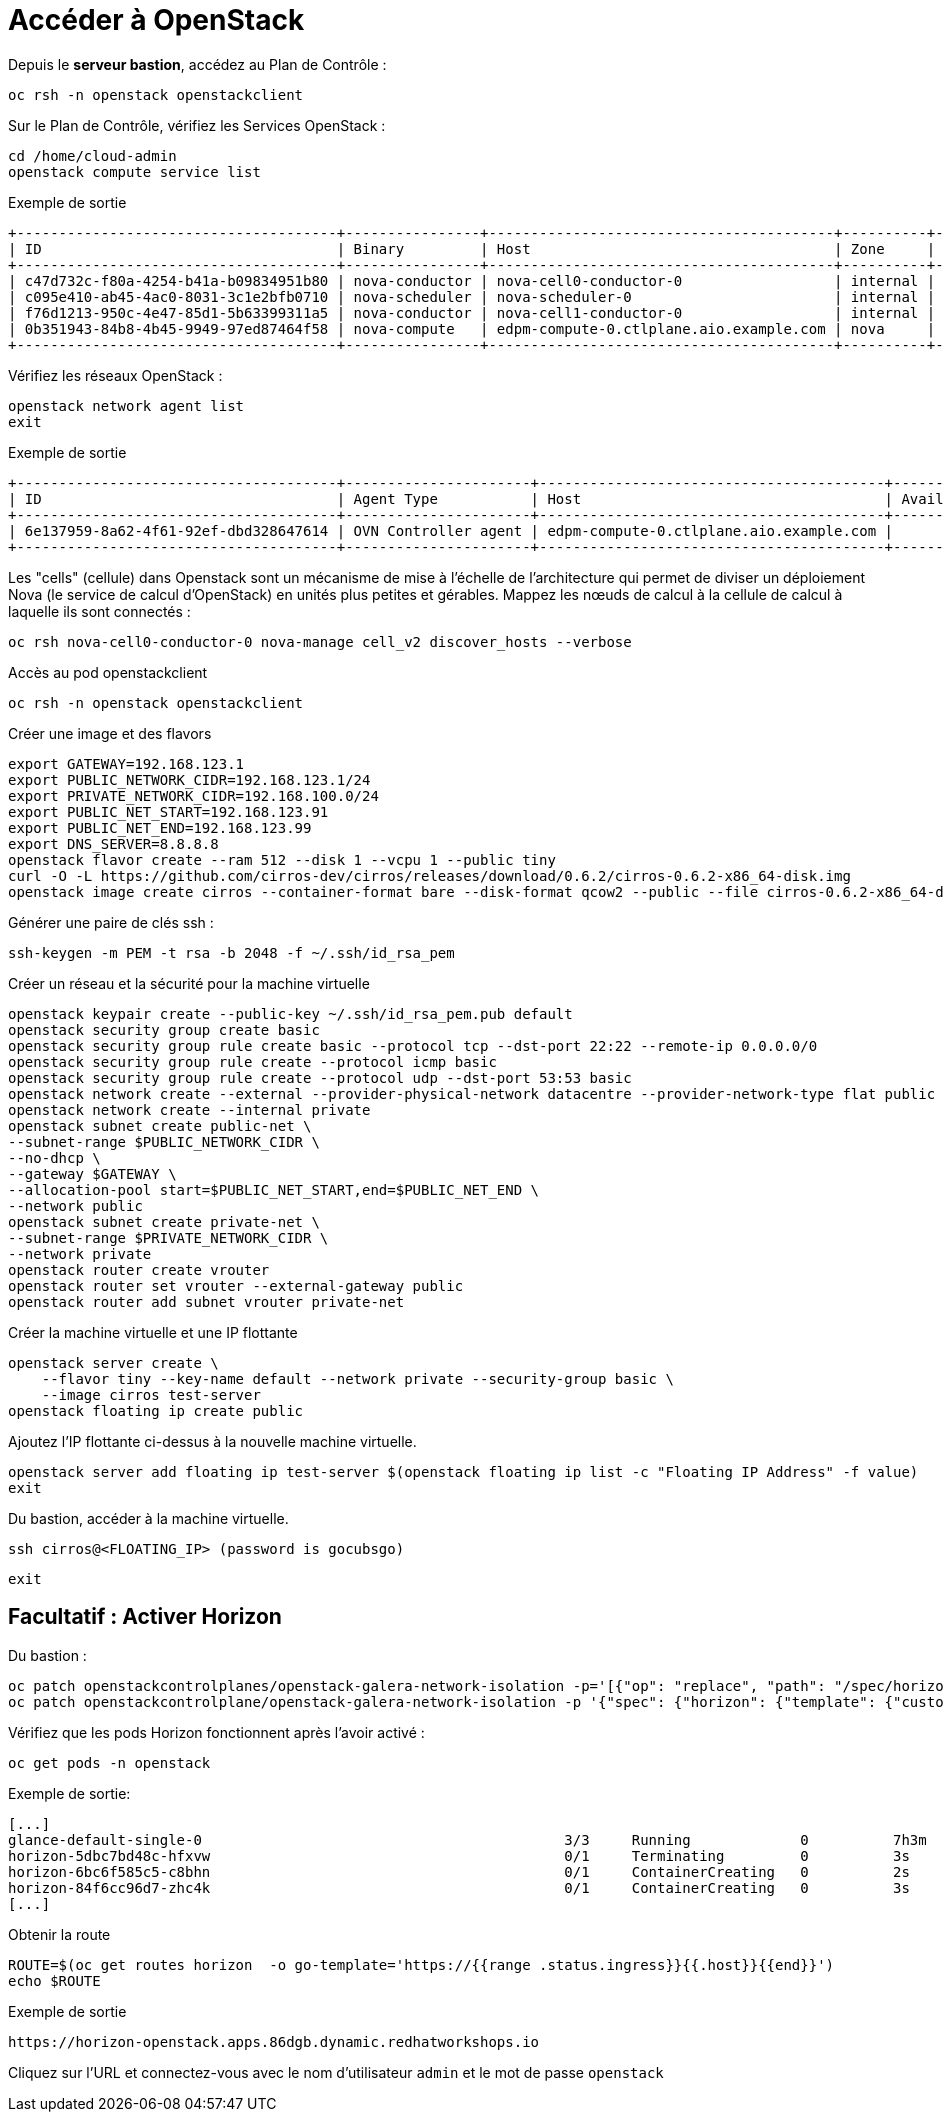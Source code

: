 = Accéder à OpenStack

Depuis le *serveur bastion*, accédez au Plan de Contrôle :

[source,bash,role=execute]
----
oc rsh -n openstack openstackclient
----

Sur le Plan de Contrôle, vérifiez les Services OpenStack :

[source,bash,role=execute]
----
cd /home/cloud-admin
openstack compute service list
----

.Exemple de sortie
----
+--------------------------------------+----------------+-----------------------------------------+----------+---------+-------+----------------------------+
| ID                                   | Binary         | Host                                    | Zone     | Status  | State | Updated At                 |
+--------------------------------------+----------------+-----------------------------------------+----------+---------+-------+----------------------------+
| c47d732c-f80a-4254-b41a-b09834951b80 | nova-conductor | nova-cell0-conductor-0                  | internal | enabled | up    | 2025-02-28T15:38:02.000000 |
| c095e410-ab45-4ac0-8031-3c1e2bfb0710 | nova-scheduler | nova-scheduler-0                        | internal | enabled | up    | 2025-02-28T15:37:55.000000 |
| f76d1213-950c-4e47-85d1-5b63399311a5 | nova-conductor | nova-cell1-conductor-0                  | internal | enabled | up    | 2025-02-28T15:38:00.000000 |
| 0b351943-84b8-4b45-9949-97ed87464f58 | nova-compute   | edpm-compute-0.ctlplane.aio.example.com | nova     | enabled | up    | 2025-02-28T15:38:04.000000 |
+--------------------------------------+----------------+-----------------------------------------+----------+---------+-------+----------------------------+
----

Vérifiez les réseaux OpenStack :

[source,bash,role=execute]
----
openstack network agent list
exit
----

.Exemple de sortie
----
+--------------------------------------+----------------------+-----------------------------------------+-------------------+-------+-------+----------------+
| ID                                   | Agent Type           | Host                                    | Availability Zone | Alive | State | Binary         |
+--------------------------------------+----------------------+-----------------------------------------+-------------------+-------+-------+----------------+
| 6e137959-8a62-4f61-92ef-dbd328647614 | OVN Controller agent | edpm-compute-0.ctlplane.aio.example.com |                   | :-)   | UP    | ovn-controller |
+--------------------------------------+----------------------+-----------------------------------------+-------------------+-------+-------+----------------+
----

Les "cells" (cellule) dans Openstack sont un mécanisme de mise à l'échelle de l'architecture qui permet de diviser un déploiement Nova (le service de calcul d'OpenStack) en unités plus petites et gérables.
Mappez les nœuds de calcul à la cellule de calcul à laquelle ils sont connectés :

[source,bash,role=execute]
----
oc rsh nova-cell0-conductor-0 nova-manage cell_v2 discover_hosts --verbose
----

Accès au pod openstackclient

[source,bash,role=execute]
----
oc rsh -n openstack openstackclient
----

Créer une image et des flavors
[source,bash,role=execute]
----
export GATEWAY=192.168.123.1
export PUBLIC_NETWORK_CIDR=192.168.123.1/24
export PRIVATE_NETWORK_CIDR=192.168.100.0/24
export PUBLIC_NET_START=192.168.123.91
export PUBLIC_NET_END=192.168.123.99
export DNS_SERVER=8.8.8.8
openstack flavor create --ram 512 --disk 1 --vcpu 1 --public tiny
curl -O -L https://github.com/cirros-dev/cirros/releases/download/0.6.2/cirros-0.6.2-x86_64-disk.img
openstack image create cirros --container-format bare --disk-format qcow2 --public --file cirros-0.6.2-x86_64-disk.img
----

Générer une paire de clés ssh :
[source,bash,role=execute]
----
ssh-keygen -m PEM -t rsa -b 2048 -f ~/.ssh/id_rsa_pem
----

Créer un réseau et la sécurité pour la machine virtuelle

[source,bash,role=execute]
----
openstack keypair create --public-key ~/.ssh/id_rsa_pem.pub default
openstack security group create basic
openstack security group rule create basic --protocol tcp --dst-port 22:22 --remote-ip 0.0.0.0/0
openstack security group rule create --protocol icmp basic
openstack security group rule create --protocol udp --dst-port 53:53 basic
openstack network create --external --provider-physical-network datacentre --provider-network-type flat public
openstack network create --internal private
openstack subnet create public-net \
--subnet-range $PUBLIC_NETWORK_CIDR \
--no-dhcp \
--gateway $GATEWAY \
--allocation-pool start=$PUBLIC_NET_START,end=$PUBLIC_NET_END \
--network public
openstack subnet create private-net \
--subnet-range $PRIVATE_NETWORK_CIDR \
--network private
openstack router create vrouter
openstack router set vrouter --external-gateway public
openstack router add subnet vrouter private-net
----

Créer la machine virtuelle et une IP flottante

[source,bash,role=execute]
----
openstack server create \
    --flavor tiny --key-name default --network private --security-group basic \
    --image cirros test-server
openstack floating ip create public
----

Ajoutez l’IP flottante ci-dessus à la nouvelle machine virtuelle.

[source,bash,role=execute]
----
openstack server add floating ip test-server $(openstack floating ip list -c "Floating IP Address" -f value)
exit
----

Du bastion, accéder à la machine virtuelle.

[source,bash,role=execute]
----
ssh cirros@<FLOATING_IP> (password is gocubsgo)
----

[source,bash,role=execute]
----
exit
----

== Facultatif : Activer Horizon

Du bastion :

[source,bash,role=execute]
----
oc patch openstackcontrolplanes/openstack-galera-network-isolation -p='[{"op": "replace", "path": "/spec/horizon/enabled", "value": true}]' --type json
oc patch openstackcontrolplane/openstack-galera-network-isolation -p '{"spec": {"horizon": {"template": {"customServiceConfig": "USE_X_FORWARDED_HOST = False" }}}}' --type=merge
----

Vérifiez que les pods Horizon fonctionnent après l'avoir activé :

[source,bash,role=execute]
----
oc get pods -n openstack
----

.Exemple de sortie:

[source,bash,role=execute]
----
[...]
glance-default-single-0                                           3/3     Running             0          7h3m
horizon-5dbc7bd48c-hfxvw                                          0/1     Terminating         0          3s
horizon-6bc6f585c5-c8bhn                                          0/1     ContainerCreating   0          2s
horizon-84f6cc96d7-zhc4k                                          0/1     ContainerCreating   0          3s
[...]
----

Obtenir la route

[source,bash,role=execute]
----
ROUTE=$(oc get routes horizon  -o go-template='https://{{range .status.ingress}}{{.host}}{{end}}')
echo $ROUTE
----

.Exemple de sortie
----
https://horizon-openstack.apps.86dgb.dynamic.redhatworkshops.io
----

Cliquez sur l'URL et connectez-vous avec le nom d'utilisateur `admin` et le mot de passe `openstack`

